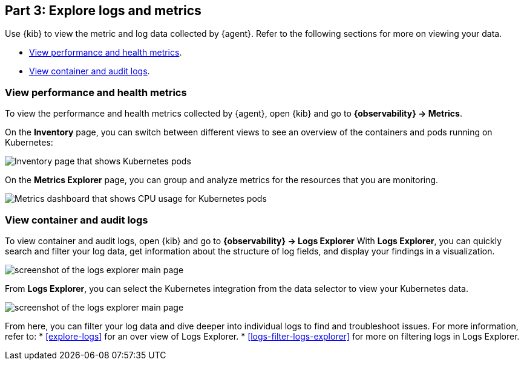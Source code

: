 [discrete]
[[monitor-kubernetes-explore]]
== Part 3: Explore logs and metrics

Use {kib} to view the metric and log data collected by {agent}.
Refer to the following sections for more on viewing your data.

* <<monitor-k8s-explore-metrics>>.
* <<monitor-k8s-explore-logs>>.

[discrete]
[[monitor-k8s-explore-metrics]]
=== View performance and health metrics

To view the performance and health metrics collected by {agent}, open
{kib} and go to **{observability} → Metrics**.

On the **Inventory** page, you can switch between different views to see an
overview of the containers and pods running on Kubernetes:

[role="screenshot"]
image::images/metrics-inventory.png[Inventory page that shows Kubernetes pods]

On the **Metrics Explorer** page, you can group and analyze metrics for the
resources that you are monitoring.

[role="screenshot"]
image::images/monitor-k8s-metrics-explorer.png[Metrics dashboard that shows CPU usage for Kubernetes pods]

[discrete]
[[monitor-k8s-explore-logs]]
=== View container and audit logs

To view container and audit logs, open {kib} and go to *{observability} → Logs Explorer*
With **Logs Explorer**, you can quickly search and filter your log data, get information about the structure of log fields, and display your findings in a visualization.

[role="screenshot"]
image::images/log-explorer.png[screenshot of the logs explorer main page]

From **Logs Explorer**, you can select the Kubernetes integration from the data selector to view your Kubernetes data.

[role="screenshot"]
image:images/logs-explorer-applications.png[screenshot of the logs explorer main page]

From here, you can filter your log data and dive deeper into individual logs to find and troubleshoot issues.
For more information, refer to:
* <<explore-logs>> for an over view of Logs Explorer.
* <<logs-filter-logs-explorer>> for more on filtering logs in Logs Explorer.